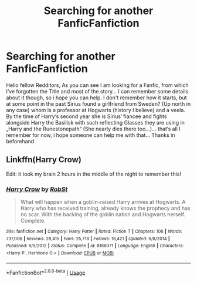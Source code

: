 #+TITLE: Searching for another FanficFanfiction

* Searching for another FanficFanfiction
:PROPERTIES:
:Author: Lord_Cthulhu_the_one
:Score: 2
:DateUnix: 1594974010.0
:DateShort: 2020-Jul-17
:FlairText: What's That Fic?
:END:
Hello fellow Redditors, As you can see I am looking for a Fanfic, from which I‘ve forgotten the Title and most of the story... I can remember some details about it though, so i hope you can help. I don't remember how it starts, but at some point in the past Sirius found a girlfriend from Sweden? (Up north in any case) whom is a professor at Hogwarts (history I believe) and a veela. By the time of Harry‘s second year she is Sirius‘ fiancee and fights alongside Harry the Basilisk with such reflecting Glasses they are using in „Harry and the Runestonepath“ (She nearly dies there too...)... that‘s all I remember for now, i hope someone can help me with that... Thanks in beforehand


** Linkffn(Harry Crow)

Edit: it took my brain 2 hours in the middle of the night to remember this!
:PROPERTIES:
:Author: katejkatz
:Score: 2
:DateUnix: 1594984402.0
:DateShort: 2020-Jul-17
:END:

*** [[https://www.fanfiction.net/s/8186071/1/][*/Harry Crow/*]] by [[https://www.fanfiction.net/u/1451358/RobSt][/RobSt/]]

#+begin_quote
  What will happen when a goblin-raised Harry arrives at Hogwarts. A Harry who has received training, already knows the prophecy and has no scar. With the backing of the goblin nation and Hogwarts herself. Complete.
#+end_quote

^{/Site/:} ^{fanfiction.net} ^{*|*} ^{/Category/:} ^{Harry} ^{Potter} ^{*|*} ^{/Rated/:} ^{Fiction} ^{T} ^{*|*} ^{/Chapters/:} ^{106} ^{*|*} ^{/Words/:} ^{737,006} ^{*|*} ^{/Reviews/:} ^{28,415} ^{*|*} ^{/Favs/:} ^{25,718} ^{*|*} ^{/Follows/:} ^{16,421} ^{*|*} ^{/Updated/:} ^{6/8/2014} ^{*|*} ^{/Published/:} ^{6/5/2012} ^{*|*} ^{/Status/:} ^{Complete} ^{*|*} ^{/id/:} ^{8186071} ^{*|*} ^{/Language/:} ^{English} ^{*|*} ^{/Characters/:} ^{<Harry} ^{P.,} ^{Hermione} ^{G.>} ^{*|*} ^{/Download/:} ^{[[http://www.ff2ebook.com/old/ffn-bot/index.php?id=8186071&source=ff&filetype=epub][EPUB]]} ^{or} ^{[[http://www.ff2ebook.com/old/ffn-bot/index.php?id=8186071&source=ff&filetype=mobi][MOBI]]}

--------------

*FanfictionBot*^{2.0.0-beta} | [[https://github.com/tusing/reddit-ffn-bot/wiki/Usage][Usage]]
:PROPERTIES:
:Author: FanfictionBot
:Score: 1
:DateUnix: 1594984420.0
:DateShort: 2020-Jul-17
:END:
